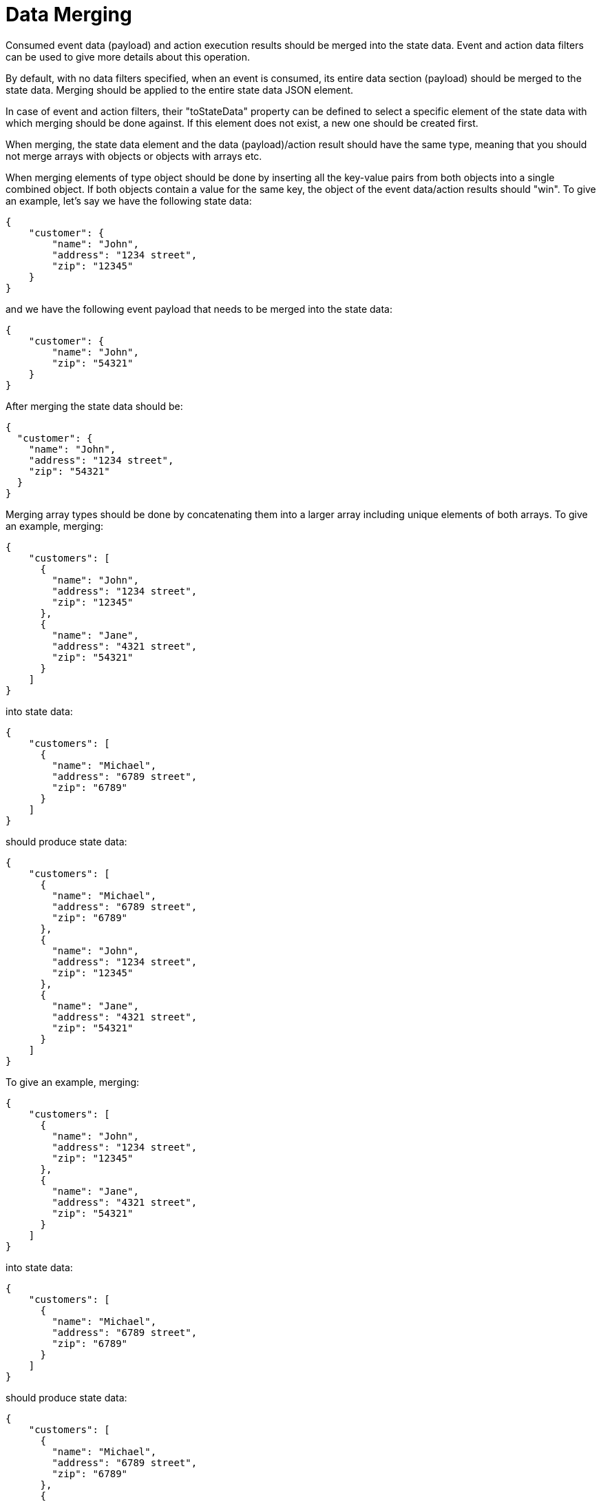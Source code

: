 = Data Merging

Consumed event data (payload) and action execution results should be merged into the state data. Event and action data filters can be used to give more details about this operation.

By default, with no data filters specified, when an event is consumed, its entire data section (payload) should be merged to the state data. Merging should be applied to the entire state data JSON element.

In case of event and action filters, their "toStateData" property can be defined to select a specific element of the state data with which merging should be done against. If this element does not exist, a new one should be created first.

When merging, the state data element and the data (payload)/action result should have the same type, meaning that you should not merge arrays with objects or objects with arrays etc.

When merging elements of type object should be done by inserting all the key-value pairs from both objects into a single combined object. If both objects contain a value for the same key, the object of the event data/action results should "win". To give an example, let's say we have the following state data:

[source,json]
----
{
    "customer": {
        "name": "John",
        "address": "1234 street",
        "zip": "12345"
    }
}
----

and we have the following event payload that needs to be merged into the state data:

[source,json]
----
{
    "customer": {
        "name": "John",
        "zip": "54321"
    }
}
----

After merging the state data should be:

[source,json]
----
{
  "customer": {
    "name": "John",
    "address": "1234 street",
    "zip": "54321"
  }
}
----

Merging array types should be done by concatenating them into a larger array including unique elements of both arrays. To give an example, merging:

[source,json]
----
{
    "customers": [
      {
        "name": "John",
        "address": "1234 street",
        "zip": "12345"
      },
      {
        "name": "Jane",
        "address": "4321 street",
        "zip": "54321"
      }
    ]
}
----

into state data:

[source,json]
----
{
    "customers": [
      {
        "name": "Michael",
        "address": "6789 street",
        "zip": "6789"
      }
    ]
}
----

should produce state data:

[source,json]
----
{
    "customers": [
      {
        "name": "Michael",
        "address": "6789 street",
        "zip": "6789"
      },
      {
        "name": "John",
        "address": "1234 street",
        "zip": "12345"
      },
      {
        "name": "Jane",
        "address": "4321 street",
        "zip": "54321"
      }
    ]
}
----

To give an example, merging:

[source,json]
----
{
    "customers": [
      {
        "name": "John",
        "address": "1234 street",
        "zip": "12345"
      },
      {
        "name": "Jane",
        "address": "4321 street",
        "zip": "54321"
      }
    ]
}
----

into state data:

[source,json]
----
{
    "customers": [
      {
        "name": "Michael",
        "address": "6789 street",
        "zip": "6789"
      }
    ]
}
----

should produce state data:

[source,json]
----
{
    "customers": [
      {
        "name": "Michael",
        "address": "6789 street",
        "zip": "6789"
      },
      {
        "name": "John",
        "address": "1234 street",
        "zip": "12345"
      },
      {
        "name": "Jane",
        "address": "4321 street",
        "zip": "54321"
      }
    ]
}
----

Merging number types should be done by overwriting the data from events data/action results into the merging element of the state data. For example merging action results:

[source,json]
----
{
    "age": 30
}
----

into state data:

[source,json]
----
{
    "age": 20
}
----

would produce state data:

[source,json]
----
{
    "age": 30
}
----

Merging string types should be done by overwriting the data from events data/action results into the merging element of the state data.

Merging number types should be done by overwriting the data from events data/action results into the merging element of the state data.
